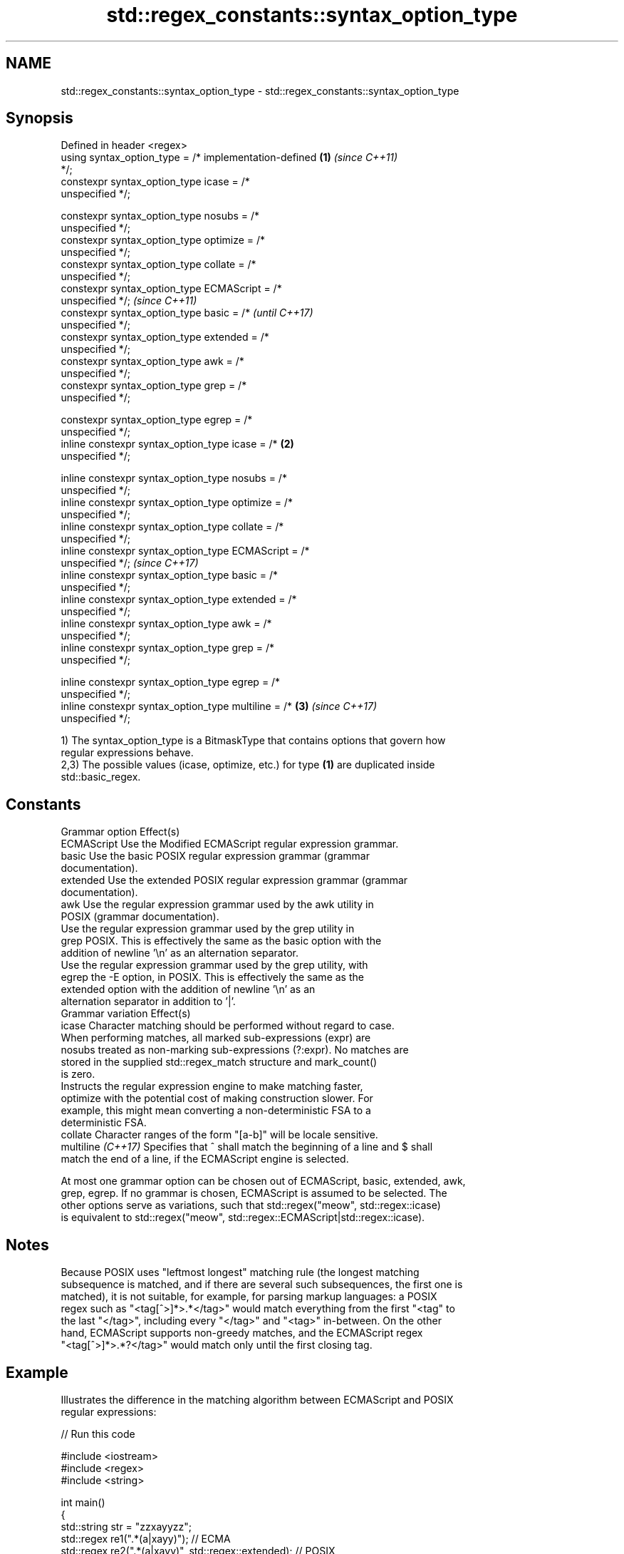 .TH std::regex_constants::syntax_option_type 3 "2024.06.10" "http://cppreference.com" "C++ Standard Libary"
.SH NAME
std::regex_constants::syntax_option_type \- std::regex_constants::syntax_option_type

.SH Synopsis
   Defined in header <regex>
   using syntax_option_type = /* implementation-defined \fB(1)\fP \fI(since C++11)\fP
   */;
   constexpr syntax_option_type icase      = /*
   unspecified */;

   constexpr syntax_option_type nosubs     = /*
   unspecified */;
   constexpr syntax_option_type optimize   = /*
   unspecified */;
   constexpr syntax_option_type collate    = /*
   unspecified */;
   constexpr syntax_option_type ECMAScript = /*
   unspecified */;                                                        \fI(since C++11)\fP
   constexpr syntax_option_type basic      = /*                           \fI(until C++17)\fP
   unspecified */;
   constexpr syntax_option_type extended   = /*
   unspecified */;
   constexpr syntax_option_type awk        = /*
   unspecified */;
   constexpr syntax_option_type grep       = /*
   unspecified */;

   constexpr syntax_option_type egrep      = /*
   unspecified */;
   inline constexpr syntax_option_type icase      = /*  \fB(2)\fP
   unspecified */;

   inline constexpr syntax_option_type nosubs     = /*
   unspecified */;
   inline constexpr syntax_option_type optimize   = /*
   unspecified */;
   inline constexpr syntax_option_type collate    = /*
   unspecified */;
   inline constexpr syntax_option_type ECMAScript = /*
   unspecified */;                                                        \fI(since C++17)\fP
   inline constexpr syntax_option_type basic      = /*
   unspecified */;
   inline constexpr syntax_option_type extended   = /*
   unspecified */;
   inline constexpr syntax_option_type awk        = /*
   unspecified */;
   inline constexpr syntax_option_type grep       = /*
   unspecified */;

   inline constexpr syntax_option_type egrep      = /*
   unspecified */;
   inline constexpr syntax_option_type multiline  = /*      \fB(3)\fP           \fI(since C++17)\fP
   unspecified */;

   1) The syntax_option_type is a BitmaskType that contains options that govern how
   regular expressions behave.
   2,3) The possible values (icase, optimize, etc.) for type \fB(1)\fP are duplicated inside
   std::basic_regex.

.SH Constants

   Grammar option    Effect(s)
   ECMAScript        Use the Modified ECMAScript regular expression grammar.
   basic             Use the basic POSIX regular expression grammar (grammar
                     documentation).
   extended          Use the extended POSIX regular expression grammar (grammar
                     documentation).
   awk               Use the regular expression grammar used by the awk utility in
                     POSIX (grammar documentation).
                     Use the regular expression grammar used by the grep utility in
   grep              POSIX. This is effectively the same as the basic option with the
                     addition of newline '\\n' as an alternation separator.
                     Use the regular expression grammar used by the grep utility, with
   egrep             the -E option, in POSIX. This is effectively the same as the
                     extended option with the addition of newline '\\n' as an
                     alternation separator in addition to '|'.
   Grammar variation Effect(s)
   icase             Character matching should be performed without regard to case.
                     When performing matches, all marked sub-expressions (expr) are
   nosubs            treated as non-marking sub-expressions (?:expr). No matches are
                     stored in the supplied std::regex_match structure and mark_count()
                     is zero.
                     Instructs the regular expression engine to make matching faster,
   optimize          with the potential cost of making construction slower. For
                     example, this might mean converting a non-deterministic FSA to a
                     deterministic FSA.
   collate           Character ranges of the form "[a-b]" will be locale sensitive.
   multiline \fI(C++17)\fP Specifies that ^ shall match the beginning of a line and $ shall
                     match the end of a line, if the ECMAScript engine is selected.

   At most one grammar option can be chosen out of ECMAScript, basic, extended, awk,
   grep, egrep. If no grammar is chosen, ECMAScript is assumed to be selected. The
   other options serve as variations, such that std::regex("meow", std::regex::icase)
   is equivalent to std::regex("meow", std::regex::ECMAScript|std::regex::icase).

.SH Notes

   Because POSIX uses "leftmost longest" matching rule (the longest matching
   subsequence is matched, and if there are several such subsequences, the first one is
   matched), it is not suitable, for example, for parsing markup languages: a POSIX
   regex such as "<tag[^>]*>.*</tag>" would match everything from the first "<tag" to
   the last "</tag>", including every "</tag>" and "<tag>" in-between. On the other
   hand, ECMAScript supports non-greedy matches, and the ECMAScript regex
   "<tag[^>]*>.*?</tag>" would match only until the first closing tag.

.SH Example

   Illustrates the difference in the matching algorithm between ECMAScript and POSIX
   regular expressions:


// Run this code

 #include <iostream>
 #include <regex>
 #include <string>

 int main()
 {
     std::string str = "zzxayyzz";
     std::regex re1(".*(a|xayy)"); // ECMA
     std::regex re2(".*(a|xayy)", std::regex::extended); // POSIX

     std::cout << "Searching for .*(a|xayy) in zzxayyzz:\\n";
     std::smatch m;
     std::regex_search(str, m, re1);
     std::cout << "  ECMA (depth first search) match: " << m[0] << '\\n';
     std::regex_search(str, m, re2);
     std::cout << "  POSIX (leftmost longest)  match: " << m[0] << '\\n';
 }

.SH Output:

 Searching for .*(a|xayy) in zzxayyzz:
   ECMA (depth first search) match: zzxa
   POSIX (leftmost longest)  match: zzxayy

   Defect reports

   The following behavior-changing defect reports were applied retroactively to
   previously published C++ standards.

      DR    Applied to       Behavior as published              Correct behavior
   LWG 2053 C++11      the constants were declared static removed the static specifier

.SH See also

   basic_regex regular expression object
   \fI(C++11)\fP     \fI(class template)\fP
